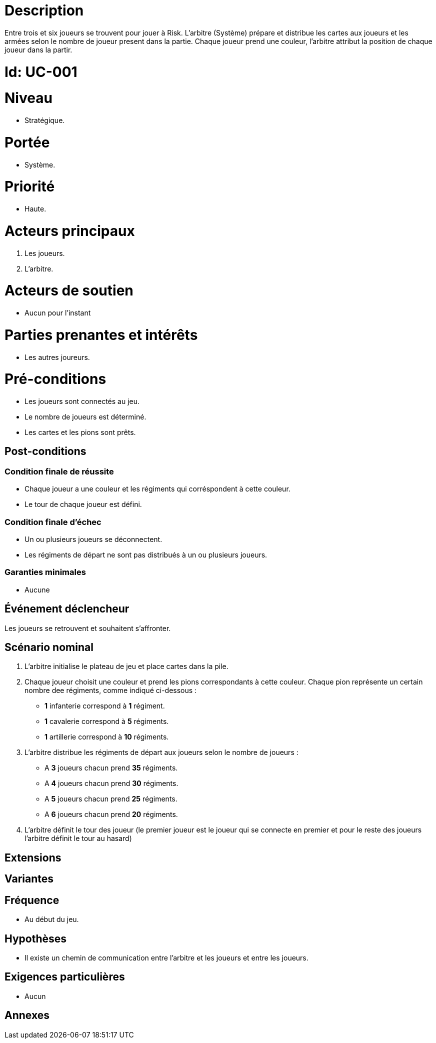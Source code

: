 

= Description

Entre trois et six joueurs se trouvent pour jouer à Risk.
L'arbitre (Système) prépare et distribue les cartes aux joueurs et les armées selon le nombre de joueur present dans la partie.
Chaque joueur prend une couleur, l'arbitre attribut la position de chaque joueur dans la partir.

= Id: UC-001

= Niveau
* Stratégique.

= Portée

 * Système.

= Priorité
 * Haute.

= Acteurs principaux

1. Les joueurs.
2. L'arbitre.

= Acteurs de soutien

* Aucun pour l'instant

= Parties prenantes et intérêts

* Les autres joureurs.

= Pré-conditions

* Les joueurs sont connectés au jeu.
* Le nombre de joueurs est déterminé.
* Les cartes et les pions sont prêts.


== Post-conditions

=== Condition finale de réussite

* Chaque joueur a une couleur et les régiments qui corréspondent à cette couleur.
* Le tour de chaque joueur est défini.

=== Condition finale d'échec

* Un ou plusieurs joueurs se déconnectent.
* Les régiments de départ ne sont pas distribués à un ou plusieurs joueurs.

=== Garanties minimales

* Aucune

== Événement déclencheur

Les  joueurs se retrouvent et souhaitent s'affronter.

== Scénario nominal

1. L’arbitre initialise le plateau de jeu et place cartes dans la pile.
2. Chaque joueur choisit  une couleur et prend les pions correspondants à cette couleur.
Chaque pion représente un certain nombre dee
régiments, comme indiqué ci-dessous :

* [big]*1* infanterie correspond à [big]*1* régiment.
* [big]*1* cavalerie correspond à [big]*5* régiments.
* [big]*1* artillerie correspond à [big]*10* régiments.

3. L’arbitre distribue les régiments de départ aux joueurs selon le nombre de joueurs :

* A [big]*3* joueurs chacun prend [big]*35* régiments.


* A [big]*4* joueurs chacun prend [big]*30*  régiments.


* A [big]*5*  joueurs chacun prend [big]*25* régiments.


* A [big]*6*  joueurs chacun prend [big]*20*   régiments.

4. L'arbitre définit le tour des joueur (le premier joueur est le joueur qui se connecte en premier et pour le reste des joueurs l’arbitre définit le tour au hasard)

== Extensions


== Variantes


== Fréquence

* Au début du jeu.

== Hypothèses

* Il existe un chemin de communication entre l'arbitre et les joueurs et entre les joueurs.

== Exigences particulières

* Aucun

== Annexes
